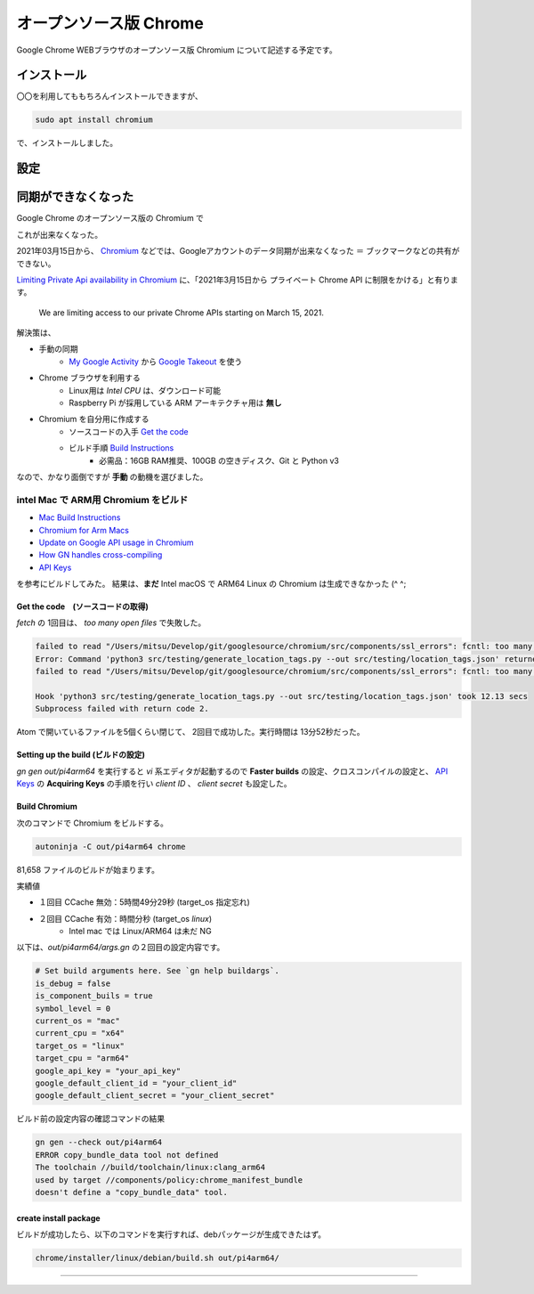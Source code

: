 .. about Chromium

########################
オープンソース版 Chrome
########################

Google Chrome WEBブラウザのオープンソース版 Chromium について記述する予定です。


************
インストール
************

〇〇を利用してももちろんインストールできますが、

.. code-block:: shell

  sudo apt install chromium

で、インストールしました。

****
設定
****


********************
同期ができなくなった
********************

Google Chrome のオープンソース版の Chromium で

.. image:: images/chrome-user-sync.png

これが出来なくなった。

2021年03月15日から、 `Chromium`_ などでは、Googleアカウントのデータ同期が出来なくなった ＝ ブックマークなどの共有ができない。

`Limiting Private Api availability in Chromium`_ に、「2021年3月15日から プライベート Chrome API に制限をかける」と有ります。

 We are limiting access to our private Chrome APIs starting on March 15, 2021.

解決策は、

* 手動の同期
    * `My Google Activity`_ から `Google Takeout`_ を使う
* Chrome ブラウザを利用する
    * Linux用は *Intel CPU* は、ダウンロード可能
    * Raspberry Pi が採用している ARM アーキテクチャ用は **無し**
* Chromium を自分用に作成する
    * ソースコードの入手 `Get the code`_
    * ビルド手順 `Build Instructions`_
        * 必需品：16GB RAM推奨、100GB の空きディスク、Git と Python v3

なので、かなり面倒ですが **手動** の動機を選びました。

======================================
intel Mac で ARM用 Chromium をビルド
======================================

* `Mac Build Instructions`_
* `Chromium for Arm Macs`_
* `Update on Google API usage in Chromium`_
* `How GN handles cross-compiling`_
* `API Keys`_

を参考にビルドしてみた。
結果は、**まだ** Intel macOS で ARM64 Linux の Chromium は生成できなかった (^ ^;

-----------------------------------
Get the code　(ソースコードの取得)
-----------------------------------

`fetch` の 1回目は、 `too many open files` で失敗した。

.. code-block:: shell

  failed to read "/Users/mitsu/Develop/git/googlesource/chromium/src/components/ssl_errors": fcntl: too many open files
  Error: Command 'python3 src/testing/generate_location_tags.py --out src/testing/location_tags.json' returned non-zero exit status 1 in /Users/mitsu/Develop/git/googlesource/chromium
  failed to read "/Users/mitsu/Develop/git/googlesource/chromium/src/components/ssl_errors": fcntl: too many open files

  Hook 'python3 src/testing/generate_location_tags.py --out src/testing/location_tags.json' took 12.13 secs
  Subprocess failed with return code 2.

Atom で開いているファイルを5個くらい閉じて、 2回目で成功した。実行時間は 13分52秒だった。

-----------------------------------
Setting up the build (ビルドの設定)
-----------------------------------

`gn gen out/pi4arm64` を実行すると `vi` 系エディタが起動するので **Faster builds** の設定、クロスコンパイルの設定と、 `API Keys`_ の **Acquiring Keys** の手順を行い `client ID` 、 `client secret` も設定した。

--------------
Build Chromium
--------------

次のコマンドで Chromium をビルドする。

.. code-block:: language

  autoninja -C out/pi4arm64 chrome

81,658 ファイルのビルドが始まります。

.. image:: images/about-my-mac.png

実績値

- １回目 CCache 無効：5時間49分29秒 (target_os 指定忘れ)
- ２回目 CCache 有効：時間分秒 (target_os `linux`)
    - Intel mac では Linux/ARM64 は未だ NG

以下は、*out/pi4arm64/args.gn* の２回目の設定内容です。

.. code-block:: config

  # Set build arguments here. See `gn help buildargs`.
  is_debug = false
  is_component_buils = true
  symbol_level = 0
  current_os = "mac"
  current_cpu = "x64"
  target_os = "linux"
  target_cpu = "arm64"
  google_api_key = "your_api_key"
  google_default_client_id = "your_client_id"
  google_default_client_secret = "your_client_secret"


ビルド前の設定内容の確認コマンドの結果

.. code-block:: shell

  gn gen --check out/pi4arm64
  ERROR copy_bundle_data tool not defined
  The toolchain //build/toolchain/linux:clang_arm64
  used by target //components/policy:chrome_manifest_bundle
  doesn't define a "copy_bundle_data" tool.

----------------------
create install package
----------------------

ビルドが成功したら、以下のコマンドを実行すれば、debパッケージが生成できたはず。

.. code-block:: shell

  chrome/installer/linux/debian/build.sh out/pi4arm64/


----

.. _Chromium: https://www.chromium.org/Home
.. _Limiting Private Api availability in Chromium: https://blog.chromium.org/2021/01/limiting-private-api-availability-in.html
.. _My Google Activity: https://myactivity.google.com/myactivity?pli=1
.. _Google Takeout: https://takeout.google.com/?pli=1
.. _Get the code: https://chromium.googlesource.com/chromium/src/+/refs/heads/main/docs/get_the_code.md
.. _Build Instructions: https://chromium.googlesource.com/chromium/src/+/refs/heads/main/docs/linux/build_instructions.md
.. _Mac Build Instructions: https://chromium.googlesource.com/chromium/src/+/refs/heads/main/docs/mac_build_instructions.md
.. _Chromium for Arm Macs: https://chromium.googlesource.com/chromium/src.git/+/main/docs/mac_arm64.md
.. _How GN handles cross-compiling: https://gn.googlesource.com/gn/+/refs/heads/main/docs/cross_compiles.md
.. _Update on Google API usage in Chromium: https://www.mail-archive.com/freebsd-chromium@freebsd.org/msg03856.html
.. _API Keys: https://www.chromium.org/developers/how-tos/api-keys